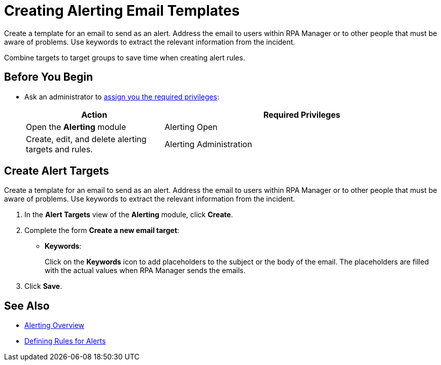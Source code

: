= Creating Alerting Email Templates

Create a template for an email to send as an alert. Address the email to users within RPA Manager or to other people that must be aware of problems. Use keywords to extract the relevant information from the incident.

Combine targets to target groups to save time when creating alert rules.

== Before You Begin

* Ask an administrator to xref:usermanagement-manage.adoc#assign-privileges-to-a-user[assign you the required privileges]:
+
[cols="1,2"]
|===
|*Action* |*Required Privileges*

|Open the *Alerting* module
|Alerting Open

|Create, edit, and delete alerting targets and rules.
|Alerting Administration

|===

== Create Alert Targets

Create a template for an email to send as an alert. Address the email to users within RPA Manager or to other people that must be aware of problems. Use keywords to extract the relevant information from the incident.

. In the *Alert Targets* view of the *Alerting* module, click *Create*.
. Complete the form *Create a new email target*:
+
* *Keywords*:
+
Click on the *Keywords* icon to add placeholders to the subject or the body of the email. The placeholders are filled with the actual values when RPA Manager sends the emails.
. Click *Save*.

== See Also

* xref:alerting-overview.adoc[Alerting Overview]
* xref:alerting-rule.adoc[Defining Rules for Alerts]
